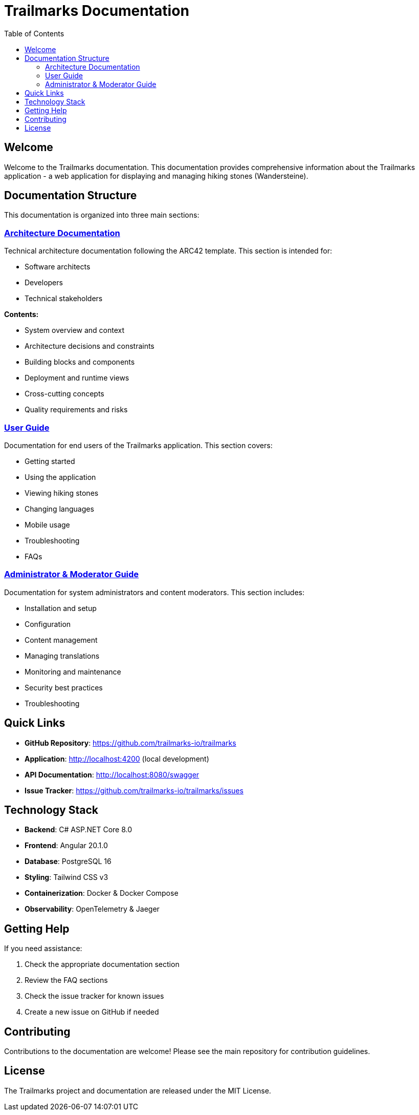 = Trailmarks Documentation
:toc: left
:toclevels: 2
:icons: font

== Welcome

Welcome to the Trailmarks documentation. This documentation provides comprehensive information about the Trailmarks application - a web application for displaying and managing hiking stones (Wandersteine).

== Documentation Structure

This documentation is organized into three main sections:

=== link:architecture/index.html[Architecture Documentation]

Technical architecture documentation following the ARC42 template. This section is intended for:

* Software architects
* Developers
* Technical stakeholders

**Contents:**

* System overview and context
* Architecture decisions and constraints
* Building blocks and components
* Deployment and runtime views
* Cross-cutting concepts
* Quality requirements and risks

=== link:user-guide/index.html[User Guide]

Documentation for end users of the Trailmarks application. This section covers:

* Getting started
* Using the application
* Viewing hiking stones
* Changing languages
* Mobile usage
* Troubleshooting
* FAQs

=== link:admin-guide/index.html[Administrator & Moderator Guide]

Documentation for system administrators and content moderators. This section includes:

* Installation and setup
* Configuration
* Content management
* Managing translations
* Monitoring and maintenance
* Security best practices
* Troubleshooting

== Quick Links

* **GitHub Repository**: https://github.com/trailmarks-io/trailmarks
* **Application**: http://localhost:4200 (local development)
* **API Documentation**: http://localhost:8080/swagger
* **Issue Tracker**: https://github.com/trailmarks-io/trailmarks/issues

== Technology Stack

* **Backend**: C# ASP.NET Core 8.0
* **Frontend**: Angular 20.1.0
* **Database**: PostgreSQL 16
* **Styling**: Tailwind CSS v3
* **Containerization**: Docker & Docker Compose
* **Observability**: OpenTelemetry & Jaeger

== Getting Help

If you need assistance:

1. Check the appropriate documentation section
2. Review the FAQ sections
3. Check the issue tracker for known issues
4. Create a new issue on GitHub if needed

== Contributing

Contributions to the documentation are welcome! Please see the main repository for contribution guidelines.

== License

The Trailmarks project and documentation are released under the MIT License.
